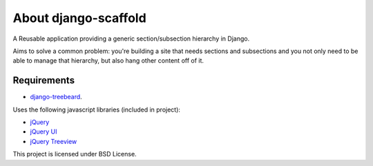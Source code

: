 ======================
About django-scaffold
======================

A Reusable application providing a generic section/subsection hierarchy in Django. 

Aims to solve a common problem: you're building a site that needs sections and 
subsections and you not only need to be able to manage that hierarchy, but 
also hang other content off of it.

Requirements
--------------

* `django-treebeard <https://tabo.pe/projects/django-treebeard/>`_.


Uses the following javascript libraries (included in project):

* `jQuery <http://jquery.com>`_
* `jQuery UI <http://jqueryui.com/>`_
* `jQuery Treeview <http://bassistance.de/jquery-plugins/jquery-plugin-treeview/>`_

This project is licensed under BSD License.